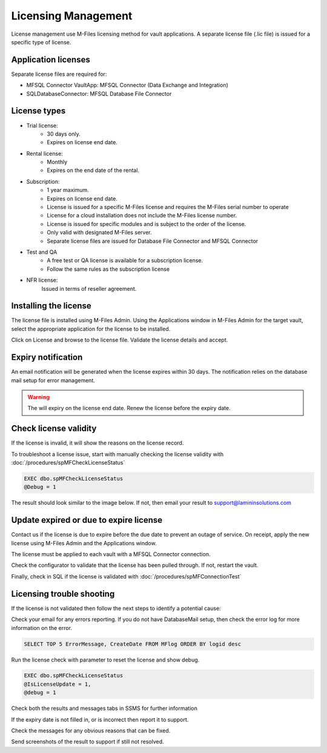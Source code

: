 Licensing Management
====================

License management use M-Files licensing method for vault applications. A separate license file
(.lic file) is issued for a specific type of license.

Application licenses
--------------------

Separate license files are required for:

- MFSQL Connector VaultApp: MFSQL Connector (Data Exchange and Integration)
- SQLDatabaseConnector: MFSQL Database File Connector

License types
-------------

- Trial license:
   - 30 days only.
   - Expires on license end date.
- Rental license:
   - Monthly
   - Expires on the end date of the rental.
- Subscription:
   - 1 year maximum.
   - Expires on license end date.
   - License is issued for a specific M-Files license and requires the M-Files serial number to operate
   - License for a cloud installation does not include the M-Files license number.
   - License is issued for specific modules and is subject to the order of the license.
   - Only valid with designated M-Files server.
   - Separate license files are issued for Database File Connector and MFSQL Connector
- Test and QA
   - A free test or QA license is available for a subscription license.
   - Follow the same rules as the subscription license
- NFR license:
   Issued in terms of reseller agreement.

Installing the license
----------------------

The license file is installed using M-Files Admin.  Using the Applications window in M-Files Admin for the target vault, select the appropriate application for the license to be installed.
|Image0|

Click on License and browse to the license file.  Validate the license details and accept.
|Image1|

Expiry notification
-------------------

An email notification will be generated when the license expires within 30 days. The notification relies on the database mail setup for error management.


.. warning::

   The will expiry on the license end date.  Renew the license before the expiry date.

Check license validity
----------------------

If the license is invalid, it will show the reasons on the license record.
|Image5|

To troubleshoot a license issue, start with manually checking the license validity with :doc:`/procedures/spMFCheckLicenseStatus`

.. code:: sql

    EXEC dbo.spMFCheckLicenseStatus
    @Debug = 1

The result should look similar to the image below. If not, then email your result to support@lamininsolutions.com
|Image2|

Update expired or due to expire license
---------------------------------------

Contact us if the license is due to expire before the due date to prevent an outage of service.  On receipt, apply the new license using M-Files Admin and the Applications window.
|Image3|

The license must be applied to each vault with a MFSQL Connector connection.

Check the configurator to validate that the license has been pulled through.  If not, restart the vault.
|Image4|

Finally, check in SQL if the license is validated with :doc:`/procedures/spMFConnectionTest`

Licensing trouble shooting
--------------------------

If the license is not validated then follow the next steps to identify a potential cause:

Check your email for any errors reporting. If you do not have DatabaseMail setup, then check the error log for more information on the error.
|Image6|

.. code:: sql

    SELECT TOP 5 ErrorMessage, CreateDate FROM MFlog ORDER BY logid desc

Run the license check with parameter to reset the license and show debug.

.. code:: sql

    EXEC dbo.spMFCheckLicenseStatus
    @IsLicenseUpdate = 1,
    @debug = 1

Check both the results and messages tabs in SSMS for further information

If the expiry date is not filled in, or is incorrect then report it to support.
|Image7|

Check the messages for any obvious reasons that can be fixed.
|Image8|

Send screenshots of the result to support if still not resolved.

.. |image0| image:: img_35.png
.. |image1| image:: img_1.png
.. |image2| image:: img_2.png
.. |image3| image:: img_3.png
.. |image4| image:: img_4.png
.. |image5| image:: img_5.png
.. |image6| image:: img_6.png
.. |image7| image:: img_7.png
.. |image8| image:: img_8.png
